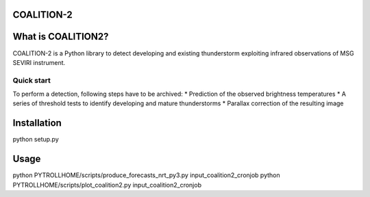 COALITION-2
=====================================================================

.. start-badges

.. |docs| image:: https://readthedocs.org/projects/coalition2/badge/?version=latest
    :alt: Documentation Status
    :target: https://coalition2.readthedocs.io/


What is COALITION2?
================

COALITION-2 is a Python library to detect developing and existing thunderstorm exploiting infrared observations of MSG SEVIRI instrument.

Quick start
-----------

To perform a detection, following steps have to be archived:
* Prediction of the observed brightness temperatures
* A series of threshold tests to identify developing and mature thunderstorms
* Parallax correction of the resulting image

Installation
============

python setup.py 

Usage
=====

python PYTROLLHOME/scripts/produce_forecasts_nrt_py3.py input_coalition2_cronjob
python PYTROLLHOME/scripts/plot_coalition2.py input_coalition2_cronjob

